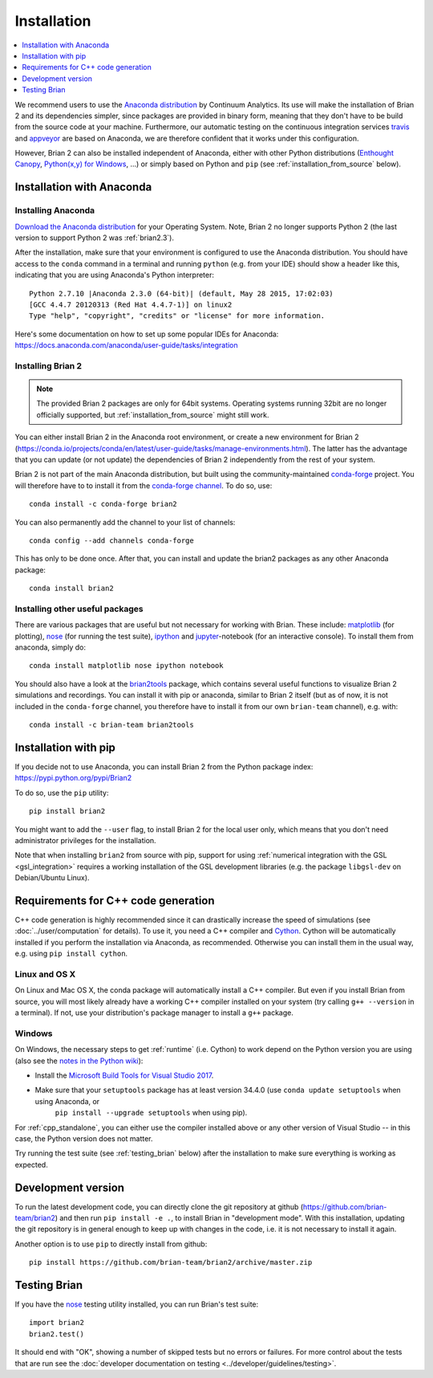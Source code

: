 Installation
============

.. contents::
    :local:
    :depth: 1

We recommend users to use the `Anaconda distribution <https://www.anaconda.com/distribution/#download-section>`_
by Continuum Analytics. Its use will make the installation of Brian 2 and its
dependencies simpler, since packages are provided in binary form, meaning that
they don't have to be build from the source code at your machine. Furthermore,
our automatic testing on the continuous integration services travis_ and appveyor_
are based on Anaconda, we are therefore confident that it works under this
configuration.

However, Brian 2 can also be installed independent of Anaconda, either with
other Python distributions (`Enthought Canopy <https://www.enthought.com/products/canopy/>`_,
`Python(x,y) for Windows <http://python-xy.github.io>`_, ...) or simply
based on Python and ``pip`` (see :ref:`installation_from_source` below).

Installation with Anaconda
--------------------------

Installing Anaconda
~~~~~~~~~~~~~~~~~~~
`Download the Anaconda distribution <https://www.anaconda.com/distribution/#download-section>`_
for your Operating System. Note, Brian 2 no longer supports Python 2 (the last
version to support Python 2 was :ref:`brian2.3`). 

After the installation, make sure that your environment is configured to use
the Anaconda distribution. You should have access to the ``conda`` command in
a terminal and running ``python`` (e.g. from your IDE) should show a header like
this, indicating that you are using Anaconda's Python interpreter::

    Python 2.7.10 |Anaconda 2.3.0 (64-bit)| (default, May 28 2015, 17:02:03)
    [GCC 4.4.7 20120313 (Red Hat 4.4.7-1)] on linux2
    Type "help", "copyright", "credits" or "license" for more information.

Here's some documentation on how to set up some popular IDEs for Anaconda:
https://docs.anaconda.com/anaconda/user-guide/tasks/integration

Installing Brian 2
~~~~~~~~~~~~~~~~~~
.. note::
    The provided Brian 2 packages are only for 64bit systems. Operating systems running
    32bit are no longer officially supported, but :ref:`installation_from_source` might
    still work.

You can either install Brian 2 in the Anaconda root environment, or create a
new environment for Brian 2 (https://conda.io/projects/conda/en/latest/user-guide/tasks/manage-environments.html).
The latter has the advantage that you can update (or not update) the dependencies
of Brian 2 independently from the rest of your system.

Brian 2 is not part of the main Anaconda distribution, but built using the
community-maintained `conda-forge <https://conda-forge.org/>`_ project. You
will therefore have to to install it from the
`conda-forge channel <https://anaconda.org/conda-forge>`_. To do so, use::

    conda install -c conda-forge brian2

You can also permanently add the channel to your list of channels::

    conda config --add channels conda-forge

This has only to be done once. After that, you can install and update the brian2
packages as any other Anaconda package::

    conda install brian2


Installing other useful packages
~~~~~~~~~~~~~~~~~~~~~~~~~~~~~~~~
There are various packages that are useful but not necessary for working with
Brian. These include: matplotlib_ (for plotting), nose_ (for running the test
suite), ipython_ and jupyter_-notebook (for an interactive console). To install
them from anaconda, simply do::

    conda install matplotlib nose ipython notebook

You should also have a look at the brian2tools_ package, which contains several
useful functions to visualize Brian 2 simulations and recordings. You can
install it with pip or anaconda, similar to Brian 2 itself (but as of now, it is
not included in the ``conda-forge`` channel, you therefore have to install it
from our own ``brian-team`` channel), e.g. with::

    conda install -c brian-team brian2tools

.. _installation_from_source:

Installation with pip
---------------------
If you decide not to use Anaconda, you can install Brian 2 from the Python
package index: https://pypi.python.org/pypi/Brian2

To do so, use the ``pip`` utility::

    pip install brian2

You might want to add the ``--user`` flag, to install Brian 2 for the local user
only, which means that you don't need administrator privileges for the
installation.

Note that when installing ``brian2`` from source with pip, support for using
:ref:`numerical integration with the GSL <gsl_integration>` requires a working
installation of the GSL development libraries (e.g. the package ``libgsl-dev``
on Debian/Ubuntu Linux).

.. _installation_cpp:

Requirements for C++ code generation
------------------------------------

C++ code generation is highly recommended since it can drastically increase the
speed of simulations (see :doc:`../user/computation` for details). To use it,
you need a C++ compiler and Cython_.
Cython will be automatically installed if you perform the installation via
Anaconda, as recommended. Otherwise you can install them in the usual way, e.g.
using ``pip install cython``.

Linux and OS X
~~~~~~~~~~~~~~
On Linux and Mac OS X, the conda package will automatically install a C++ compiler.
But even if you install Brian from source, you will most likely already have a
working C++ compiler installed on your system (try calling ``g++ --version``
in a terminal). If not, use your distribution's package manager to install a
``g++`` package.

.. _compiler_setup_windows:

Windows
~~~~~~~
On Windows, the necessary steps to get :ref:`runtime` (i.e. Cython) to work
depend on the Python version you are using (also see the
`notes in the Python wiki <https://wiki.python.org/moin/WindowsCompilers#Compilers_Installation_and_configuration>`_):

* Install the `Microsoft Build Tools for Visual Studio 2017 <https://www.visualstudio.com/downloads/#build-tools-for-visual-studio-2017>`_.
* Make sure that your ``setuptools`` package has at least version 34.4.0 (use ``conda update setuptools`` when using Anaconda, or
    ``pip install --upgrade setuptools`` when using pip).

For :ref:`cpp_standalone`, you can either use the compiler installed above or any other version of Visual Studio -- in this
case, the Python version does not matter.

Try running the test suite (see :ref:`testing_brian` below) after the
installation to make sure everything is working as expected.

Development version
-------------------

To run the latest development code, you can directly clone the git repository at github
(https://github.com/brian-team/brian2) and then run ``pip install -e .``, to install
Brian in "development mode". With this installation, updating the git repository is in
general enough to keep up with changes in the code, i.e. it is not necessary to install
it again.

Another option is to use ``pip`` to directly install from github::

    pip install https://github.com/brian-team/brian2/archive/master.zip


.. _testing_brian:

Testing Brian
-------------

If you have the nose_ testing utility installed, you can run Brian's test
suite::

    import brian2
    brian2.test()

It should end with "OK", showing a number of skipped tests but no errors or
failures. For more control about the tests that are run see the
:doc:`developer documentation on testing <../developer/guidelines/testing>`.

.. _matplotlib: http://matplotlib.org/
.. _ipython: http://ipython.org/
.. _jupyter: http://jupyter.org/
.. _brian2tools: https://brian2tools.readthedocs.io
.. _travis: https://travis-ci.org/brian-team/brian2
.. _appveyor: https://ci.appveyor.com/project/brianteam/brian2
.. _nose: https://pypi.python.org/pypi/nose
.. _Cython: http://cython.org/
